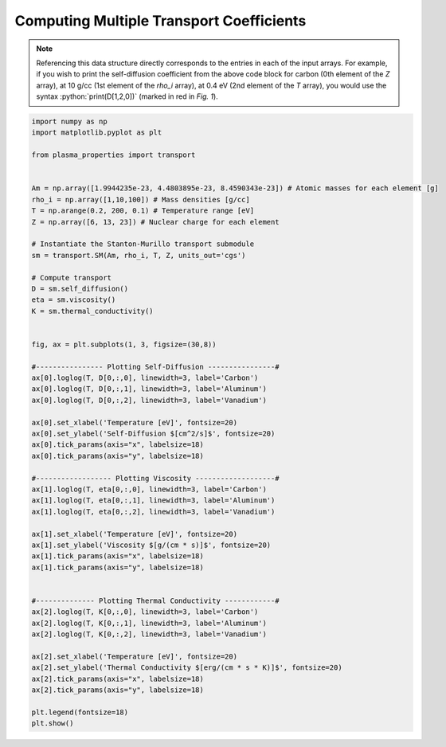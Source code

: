 .. _multiple-transport:


=========================================
Computing Multiple Transport Coefficients
=========================================

.. figure:: _images/transport_compare.png
 :width: 850
 :align: center
 :alt: Self-diffusion, viscosity, and thermal conductivity plots.


.. role:: python(code)
   :language: python

.. note::

   Referencing this data structure directly corresponds to the entries in each of the input arrays. For example, if you wish to print the self-diffusion coefficient from the above code block for carbon (0th element of the *Z* array), at 10 g/cc (1st element of the *rho_i* array), at 0.4 eV (2nd element of the *T* array), you would use the syntax
   :python:`print(D[1,2,0])` (marked in red in *Fig. 1*). 

.. code-block:: python
   
   import numpy as np
   import matplotlib.pyplot as plt

   from plasma_properties import transport


   Am = np.array([1.9944235e-23, 4.4803895e-23, 8.4590343e-23]) # Atomic masses for each element [g]
   rho_i = np.array([1,10,100]) # Mass densities [g/cc]
   T = np.arange(0.2, 200, 0.1) # Temperature range [eV]
   Z = np.array([6, 13, 23]) # Nuclear charge for each element

   # Instantiate the Stanton-Murillo transport submodule
   sm = transport.SM(Am, rho_i, T, Z, units_out='cgs')

   # Compute transport 
   D = sm.self_diffusion()
   eta = sm.viscosity()
   K = sm.thermal_conductivity()
   

   fig, ax = plt.subplots(1, 3, figsize=(30,8))

   #---------------- Plotting Self-Diffusion ----------------#
   ax[0].loglog(T, D[0,:,0], linewidth=3, label='Carbon')
   ax[0].loglog(T, D[0,:,1], linewidth=3, label='Aluminum')
   ax[0].loglog(T, D[0,:,2], linewidth=3, label='Vanadium')

   ax[0].set_xlabel('Temperature [eV]', fontsize=20)
   ax[0].set_ylabel('Self-Diffusion $[cm^2/s]$', fontsize=20)
   ax[0].tick_params(axis="x", labelsize=18) 
   ax[0].tick_params(axis="y", labelsize=18) 

   #------------------ Plotting Viscosity -------------------#
   ax[1].loglog(T, eta[0,:,0], linewidth=3, label='Carbon')
   ax[1].loglog(T, eta[0,:,1], linewidth=3, label='Aluminum')
   ax[1].loglog(T, eta[0,:,2], linewidth=3, label='Vanadium')

   ax[1].set_xlabel('Temperature [eV]', fontsize=20)
   ax[1].set_ylabel('Viscosity $[g/(cm * s)]$', fontsize=20)
   ax[1].tick_params(axis="x", labelsize=18) 
   ax[1].tick_params(axis="y", labelsize=18) 


   #-------------- Plotting Thermal Conductivity ------------#
   ax[2].loglog(T, K[0,:,0], linewidth=3, label='Carbon')
   ax[2].loglog(T, K[0,:,1], linewidth=3, label='Aluminum')
   ax[2].loglog(T, K[0,:,2], linewidth=3, label='Vanadium')

   ax[2].set_xlabel('Temperature [eV]', fontsize=20)
   ax[2].set_ylabel('Thermal Conductivity $[erg/(cm * s * K)]$', fontsize=20)
   ax[2].tick_params(axis="x", labelsize=18) 
   ax[2].tick_params(axis="y", labelsize=18) 

   plt.legend(fontsize=18)
   plt.show()
